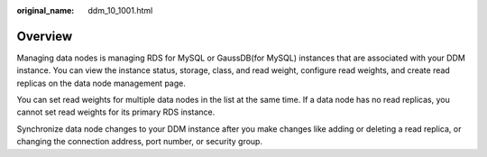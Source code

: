 :original_name: ddm_10_1001.html

.. _ddm_10_1001:

Overview
========

Managing data nodes is managing RDS for MySQL or GaussDB(for MySQL) instances that are associated with your DDM instance. You can view the instance status, storage, class, and read weight, configure read weights, and create read replicas on the data node management page.

You can set read weights for multiple data nodes in the list at the same time. If a data node has no read replicas, you cannot set read weights for its primary RDS instance.

Synchronize data node changes to your DDM instance after you make changes like adding or deleting a read replica, or changing the connection address, port number, or security group.
